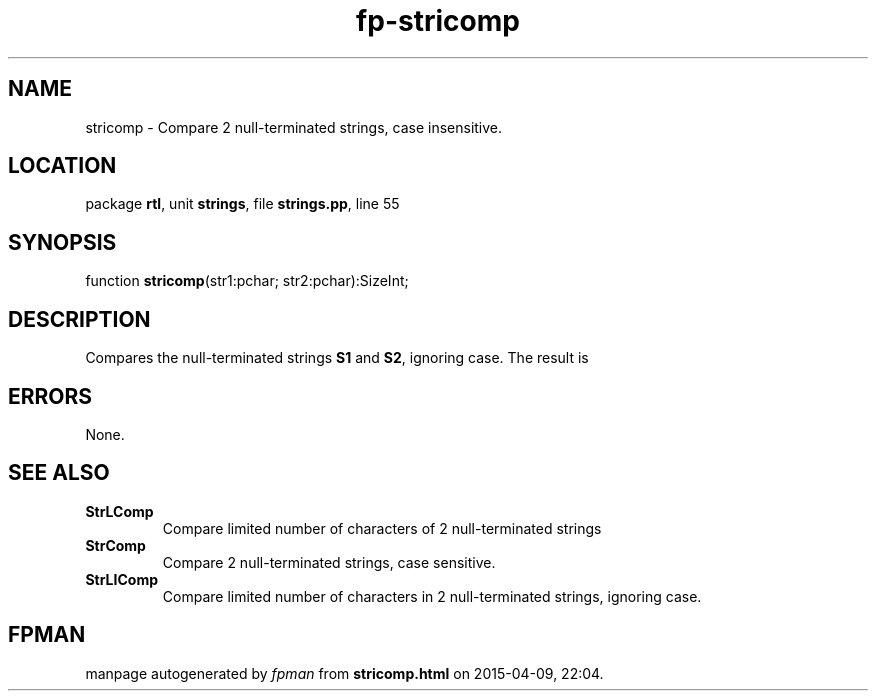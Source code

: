 .\" file autogenerated by fpman
.TH "fp-stricomp" 3 "2014-03-14" "fpman" "Free Pascal Programmer's Manual"
.SH NAME
stricomp - Compare 2 null-terminated strings, case insensitive.
.SH LOCATION
package \fBrtl\fR, unit \fBstrings\fR, file \fBstrings.pp\fR, line 55
.SH SYNOPSIS
function \fBstricomp\fR(str1:pchar; str2:pchar):SizeInt;
.SH DESCRIPTION
Compares the null-terminated strings \fBS1\fR and \fBS2\fR, ignoring case. The result is


.SH ERRORS
None.


.SH SEE ALSO
.TP
.B StrLComp
Compare limited number of characters of 2 null-terminated strings
.TP
.B StrComp
Compare 2 null-terminated strings, case sensitive.
.TP
.B StrLIComp
Compare limited number of characters in 2 null-terminated strings, ignoring case.

.SH FPMAN
manpage autogenerated by \fIfpman\fR from \fBstricomp.html\fR on 2015-04-09, 22:04.

